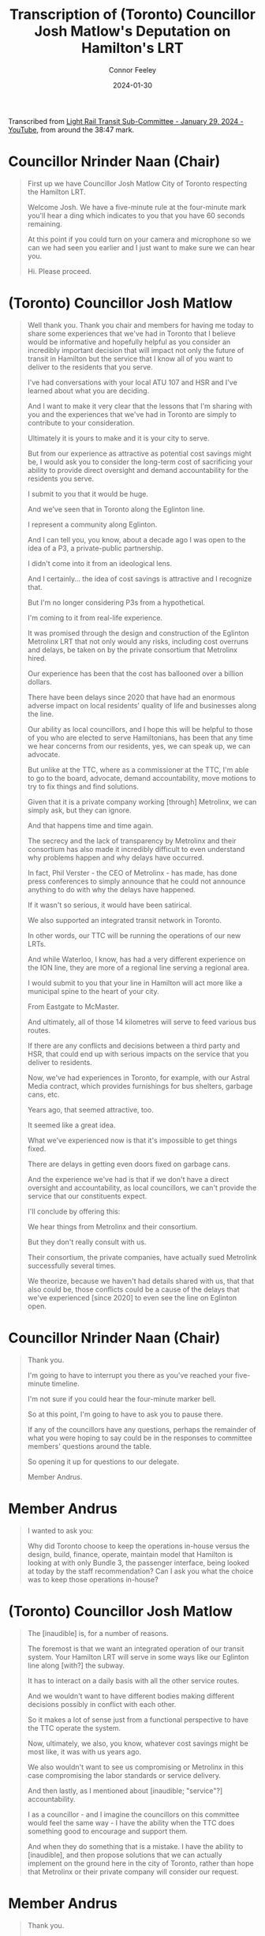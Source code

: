 #+title: Transcription of (Toronto) Councillor Josh Matlow's Deputation on Hamilton's LRT
#+author: Connor Feeley
#+date: 2024-01-30

Transcribed from [[https://youtu.be/5-xithlJT6I?t=2327][Light Rail Transit Sub-Committee - January 29, 2024 - YouTube]], from around the 38:47 mark.

* Councillor Nrinder Naan (Chair)
#+begin_quote
First up we have Councillor Josh Matlow City of Toronto respecting the Hamilton LRT.

Welcome Josh. We have a five-minute rule at the four-minute mark you'll hear a ding which indicates to you that you have 60 seconds remaining.

At this point if you could turn on your camera and microphone so we can we had seen you earlier and I just want to make sure we can hear you.

Hi. Please proceed.
#+end_quote

* (Toronto) Councillor Josh Matlow
#+begin_quote
Well thank you. Thank you chair and members for having me today to share some experiences that we've had in Toronto that I believe would be informative and hopefully helpful as you consider an incredibly important decision that will impact not only the future of transit in Hamilton but the service that I know all of you want to deliver to the residents that you serve.

I've had conversations with your local ATU 107 and HSR and I've learned about what you are deciding.

And I want to make it very clear that  the lessons that I'm sharing with you and the experiences that we've had in Toronto are simply to contribute to your consideration.

Ultimately it is yours to make and it is your city to serve.

But from our experience as attractive as potential cost savings might be, I would ask you to consider the long-term cost of sacrificing your ability to  provide direct oversight and demand accountability for the residents you serve.

I submit to you that it would be huge.

And we've seen that in Toronto along the Eglinton line.

I represent a community along Eglinton.

And I can tell you, you know, about a decade ago I was open to the idea of a P3, a private-public partnership.

I didn't come into it from an ideological lens.

And I certainly... the idea of cost savings is attractive and I recognize that.

But I'm no longer considering P3s from a hypothetical.

I'm coming to it from real-life experience.

It was promised through the design and construction of the Eglinton Metrolinx LRT  that not only would any risks, including cost overruns and delays, be taken on by the private consortium that Metrolinx hired.

Our experience has been that the cost has ballooned over a billion dollars.

There have been delays since 2020 that have had an enormous adverse impact on local residents' quality of life and businesses along the line.

Our ability as local councillors, and I hope this will be helpful to those of you who are elected to serve Hamiltonians, has been that any time we hear concerns from our residents, yes, we can speak up, we can advocate.

But unlike at the TTC, where as a commissioner at the TTC, I'm able to go to the board, advocate, demand accountability, move motions to try to fix things and find solutions.

Given that it is a private company working [through] Metrolinx, we can simply ask, but they can ignore.

And that happens time and time again.

The secrecy and the lack of transparency by Metrolinx and their consortium  has also made it incredibly difficult to even understand why problems happen and why delays have occurred.

In fact, Phil Verster - the CEO of Metrolinx - has made, has done press conferences to simply announce that he could not announce anything to do with why the delays have happened.

If it wasn't so serious, it would have been satirical.

We also supported an integrated transit network in Toronto.

In other words, our TTC will be running the operations of our new LRTs.

And while Waterloo, I know, has had a very different experience on the ION line,  they are more of a regional line serving a regional area.

I would submit to you that your line in Hamilton will act more like a municipal spine to the heart of your city.

From Eastgate to McMaster.

And ultimately, all of those 14 kilometres will serve to feed various bus routes.

If there are any conflicts and decisions between a third party and HSR, that could end up with serious impacts on the service that you deliver to residents.

Now, we've had experiences in Toronto, for example, with our Astral Media contract,  which provides furnishings for bus shelters, garbage cans, etc.

Years ago, that seemed attractive, too.

It seemed like a great idea.

What we've experienced now is that it's impossible to get things fixed.

There are delays in getting even doors fixed on garbage cans.

And the experience we've had is that if we don't have a direct oversight and accountability, as local councillors, we can't provide the service that our constituents expect.

I'll conclude by offering this:

We hear things from Metrolinx and their consortium.

But they don't really consult with us.

Their consortium, the private companies, have actually sued Metrolink successfully several times.

We theorize, because we haven't had details shared with us, that that also could be, those conflicts could be a cause of the delays that we've experienced [since 2020] to even see the line on Eglinton open.
#+end_quote

* Councillor Nrinder Naan (Chair)
#+begin_quote
Thank you.

I'm going to have to interrupt you there as you've reached your five-minute timeline.

I'm not sure if you could hear the four-minute marker bell.

So at this point, I'm going to have to ask you to pause there.

If any of the councillors have any questions, perhaps the remainder of what you were hoping to say could be in the responses to committee members' questions around the table.

So opening it up for questions to our delegate.

Member Andrus.
#+end_quote

* Member Andrus
#+begin_quote
I wanted to ask you:

Why did Toronto choose to keep the operations in-house versus the design, build, finance, operate, maintain model  that Hamilton is looking at with only Bundle 3, the passenger interface, being looked at today by the staff recommendation?  Can I ask you what the choice was to keep those operations in-house?
#+end_quote

* (Toronto) Councillor Josh Matlow
#+begin_quote
The [inaudible] is, for a number of reasons.

The foremost is that we want an integrated operation of our transit system. Your Hamilton LRT will serve in some ways like our Eglinton line along [with?] the subway.

It has to interact on a daily basis with all the other service routes.

And we wouldn't want to have different bodies making different decisions possibly in conflict with each other.

So it makes a lot of sense just from a functional perspective to have the TTC operate the system.

Now, ultimately, we also, you know, whatever cost savings might be most like, it was with us years ago.

We also wouldn't want to see us compromising or Metrolinx in this case compromising the labor standards or service delivery.

And then lastly, as I mentioned about [inaudible; "service"?] accountability.

I as a councillor - and I imagine the councillors on this committee would feel the same way - I have the ability when the TTC does something good to encourage and support them.

And when they do something that is a mistake. I have the ability to [inaudible], and then propose solutions that we can actually implement on the ground here in the city of Toronto, rather than hope that Metrolinx or their private company will consider our request.
#+end_quote

* Member Andrus
#+begin_quote
Thank you.

Quick follow-up.

So the Finch West LRT line is actually nearing completion; possibly be completed before the Eglinton Crosstown line.

That one was also chosen for operations to be kept in house with the TTC.

And that line, of course, is much closer - being all surface rail with no tunneling - to the Hamilton LRT project.

Can you speak a little bit about that project? And what the difference has been in the experience? You talked a little bit about Eglinton being a black box.

But could you talk a little bit about your experience with the Finch West?  I think it's a little bit closer to our project.
#+end_quote

* (Toronto) Councillor Josh Matlow
#+begin_quote
Well, Finch West certainly has been relatively a smoother experience.

That being said, there's still, and if you speak to the local councillors along Finch.

There's still been challenges to get regular information that's helpful to the communities.

And, you know, ultimately, what I think all of us share on the Toronto City Council is an interest in being able to advocate for our constituents, have access to information, hold our service deliverers, in this case, our staff, accountable for decisions that are made, and the way that they provide service, and then also to be able to move motions.

Not asking Metrolinx or the provincial government to do something - be able to actually do something here on the ground to serve our residents.

And while Finch, yes, the construction design has been smoother than the Eglinton line, ultimately, they will be operated by the TTC.

And that's the decision that you're going to have to make as [inaudible].
#+end_quote

* Member Andrus
#+begin_quote
Thank you.

Last quick question from me.

So on that operations:

What do you expect once you assume those operations through the TTC as a city?  Once the handoff - I especially think of Finch West because it's the most applicable to our project - when that handoff is complete (and it seems to have less issues than the Eglinton Crosstown), what do you expect to change in the relationship with both the service delivery and the project itself?
#+end_quote

* (Toronto) Councillor Josh Matlow
#+begin_quote
It'll be refreshing, thankfully, to have the operations entirely done by the TTC.

These are publicly accountable employees.

These are people who actually [inaudible; "report to and"?] answer to the TTC [board], where city councillors along with citizens sit.

And we will have the ability to work with the TTC and their staff to be able to manage a holistic integrated system.

We've had recent experiences, even a week ago, on Eglinton as part of the design and construction phase.

Where it wasn't even Metrolinx that made the decision to shut down an intersection.

Even blocked access.

[inaudible]
#+end_quote

* Councillor Nrinder Naan (Chair)
#+begin_quote
Sorry, you cut out there.

Your feed is cutting out a little bit.

You cut out right at "the intersection".
#+end_quote

* (Toronto) Councillor Josh Matlow
#+begin_quote
There was an intersection, a duplex at Eglinton.

[inaudible] the area.

That was shut down by Crosslinx, which is the private consortium, the third party, that's constructing the Edmonton line.

They did it unilaterally.

It wasn't even Metrolinx.

They didn't [inaudible] Metrolinx.

[inaudible]

But we found out after the fact, is that not only did they block an intersection to businesses and residents.

But they even blocked access to the police station which is at the corner of that intersection.

The challenge that that presented, and the reason why I look forward to the TTC being able to operate the entire system, is because they did things unilaterally, and they're not accountable to us.

The TTC will be not only accountable, but we actually have a say in their operations.

Which I think will be incredibly helpful.
#+end_quote

* Councillor Nrinder Naan (Chair)
#+begin_quote
Thank you Member Andrus.

Any further questions for our delegate?  Oh.

Next up is Councillor Maureen Wilson.

Followed by Councillor Danko.
#+end_quote

* Councillor Maureen Wilson
#+begin_quote
Thank you, Chair.

Just a question of clarification.

Just trying to follow the logic that the Waterloo experience is somehow different because it's a regional line.

I'm not sure I understand.

If I could just get some further insight, that would be helpful.
#+end_quote

* (Toronto) Councillor Josh Matlow
#+begin_quote
Yeah [ION].

It's a regional line that serves the Waterloo region.

The way that the Hamilton line will function and operate and serve, I would submit to you is more similar to Toronto's subway, Eglinton, and yes, Finch, lines.

The lines that serve through the spine of our city.

And that have the local [inaudible].

In our case [inaudible].

That will feed into the spines of our transit.

So, the idea being [inaudible].

[inaudible]
#+end_quote

* Councillor Nrinder Naan (Chair)
#+begin_quote
You're breaking up again.

And I apologize.

So, we're not able to hear you clearly.

I wonder if you can take off your video feed.

So, we can focus on your audio only.

And then that way you can be heard more clearly.

Let's try that out.

[back and forth as Matlow tests his microphone]

If I could.

Councillor Wilson.

To what point did you hear clearly?
#+end_quote

* Councillor Maureen Wilson
#+begin_quote
I think, Chair, I heard clearly up until the point that the distinction - and I don't want to put these words into [his mouth].

So, I'm just looking for confirmation.

The distinction is that Hamilton's LRT is running through an urban center as opposed to the Waterloo experience.

But I'm not sure.
#+end_quote


* (Toronto) Councillor Josh Matlow
#+begin_quote
No, thank you.

It isn't so much [inaudible].

It's the way that it functions [inaudible].

In other words, because there are so many local, and in your case HSR operated bus routes that will connect to, as I described, each spine of your transit network, once the LRT is completed.

That it just -

I would say [inaudible].

... difficult for you in the future if you have one body operating the buses that feed into the LRT.

And then a third party - arms length, private company, that's operating the Hamilton LRT.

Now, if they are always working well together, and they're always on the same page, that might be a better experience.

I think it's fair to guess [inaudible].
#+end_quote

* Councillor Nrinder Naan (Chair)
#+begin_quote
Still really hard to hear you, Councillor Matlow.

We did get enough of a response to your last question.

Councillor Wilson is satisfied with your response.

Next up we have Councillor Danko.

And I'm not sure if there's anything else you can do on your end to optimize your feed.

And I'll turn to the clerks... if there's anything else we can suggest.
#+end_quote

* Councillor John-Paul Danko
#+begin_quote
Actually, Chair, I'd think with the former Roger's CEO as a Mayor of Toronto they'd have better internet.

I'll reserve my questions. I'll ask staff.

Thank you.
#+end_quote
